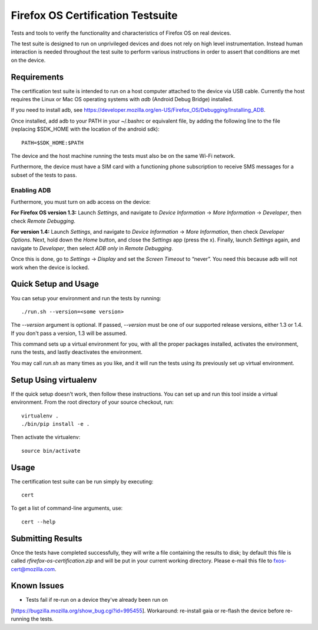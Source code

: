 ==================================
Firefox OS Certification Testsuite
==================================

Tests and tools to verify the functionality and characteristics of
Firefox OS on real devices.

The test suite is designed to run on unprivileged devices and does not
rely on high level instrumentation.  Instead human interaction is
needed throughout the test suite to perform various instructions in
order to assert that conditions are met on the device.

Requirements
============

The certification test suite is intended to run on a host computer
attached to the device via USB cable.  Currently the host requires the
Linux or Mac OS operating systems with *adb* (Android Debug Bridge)
installed.

If you need to install adb, see
https://developer.mozilla.org/en-US/Firefox_OS/Debugging/Installing_ADB.

Once installed, add adb to your PATH in your ~/.bashrc
or equivalent file, by adding the following line to the file
(replacing $SDK_HOME with the location of the android sdk)::

    PATH=$SDK_HOME:$PATH

The device and the host machine running the tests must also be on the
same Wi-Fi network.

Furthermore, the device must have a SIM card with a functioning phone
subscription to receive SMS messages for a subset of the tests to
pass.

Enabling ADB
------------

Furthermore, you must turn on adb access on the device:

**For Firefox OS version 1.3:** Launch *Settings*, and navigate to
*Device Information* → *More Information* → *Developer*, then check
*Remote Debugging*.

**For version 1.4:** Launch *Settings*, and navigate to *Device
Information* → *More Information*, then check *Developer Options*.
Next, hold down the *Home* button, and close the *Settings* app (press
the x).  Finally, launch *Settings* again, and navigate to
*Developer*, then select *ADB only* in *Remote Debugging*.

Once this is done, go to *Settings* → *Display* and set the *Screen
Timeout* to “never”.  You need this because adb will not work when the
device is locked.

Quick Setup and Usage
=====================

You can setup your environment and run the tests by running::

    ./run.sh --version=<some version>

The *--version* argument is optional.  If passed,
*--version* must be one of our supported release versions, either 1.3
or 1.4.  If you don't pass a version, 1.3 will be assumed.

This command sets up a virtual environment for you, with all the
proper packages installed, activates the environment, runs the tests,
and lastly deactivates the environment.

You may call *run.sh* as many times as you like, and it will run the
tests using its previously set up virtual environment.

Setup Using virtualenv
======================

If the quick setup doesn't work, then follow these instructions.  You
can set up and run this tool inside a virtual environment.  From the
root directory of your source checkout, run::

    virtualenv .
    ./bin/pip install -e .

Then activate the virtualenv::

    source bin/activate

Usage
=====

The certification test suite can be run simply by executing::

    cert

To get a list of command-line arguments, use::

    cert --help

Submitting Results
==================

Once the tests have completed successfully, they will write a file
containing the results to disk; by default this file is called
*rfirefox-os-certification.zip* and will be put in your current working
directory. Please e-mail this file to fxos-cert@mozilla.com.

Known Issues
============
* Tests fail if re-run on a device they've already been run on
[https://bugzilla.mozilla.org/show_bug.cgi?id=995455].  Workaround:
re-install gaia or re-flash the device before re-running the tests.

